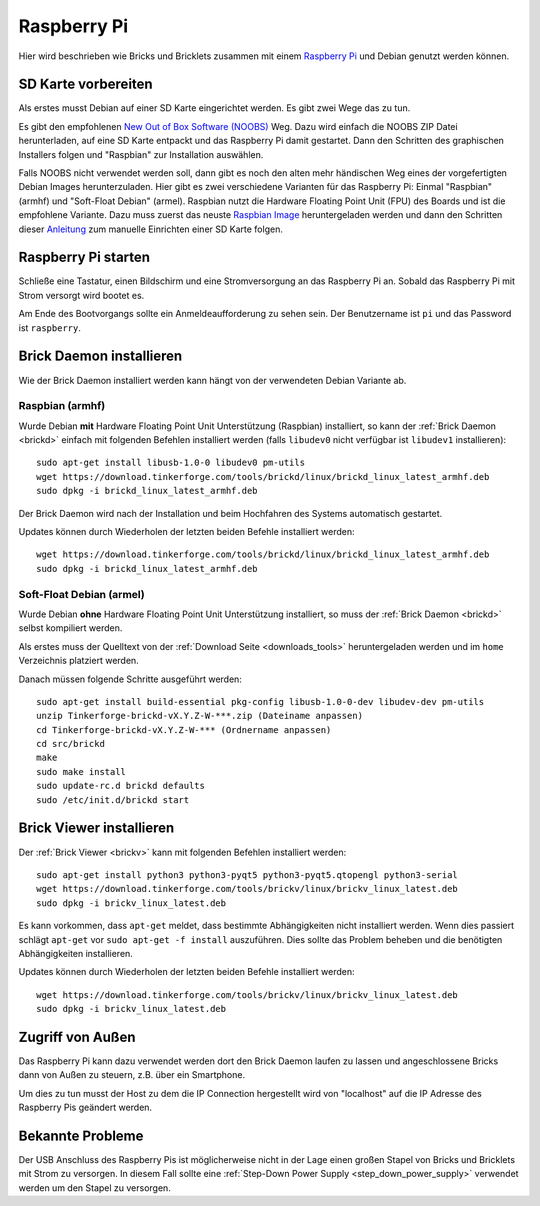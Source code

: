
.. _embedded_raspberry_pi:

Raspberry Pi
============

Hier wird beschrieben wie Bricks und Bricklets zusammen mit einem
`Raspberry Pi <https://www.raspberrypi.org/>`__ und Debian genutzt werden können.


SD Karte vorbereiten
--------------------

Als erstes musst Debian auf einer SD Karte eingerichtet werden. Es gibt zwei
Wege das zu tun.

Es gibt den empfohlenen `New Out of Box Software (NOOBS)
<https://www.raspberrypi.org/downloads>`__ Weg. Dazu wird einfach die NOOBS ZIP
Datei herunterladen, auf eine SD Karte entpackt und das Raspberry Pi damit
gestartet. Dann den Schritten des graphischen Installers folgen und "Raspbian"
zur Installation auswählen.

Falls NOOBS nicht verwendet werden soll, dann gibt es noch den alten mehr
händischen Weg eines der vorgefertigten Debian Images herunterzuladen. Hier gibt
es zwei verschiedene Varianten für das Raspberry Pi: Einmal "Raspbian" (armhf)
und "Soft-Float Debian" (armel). Raspbian nutzt die Hardware Floating Point
Unit (FPU) des Boards und ist die empfohlene Variante. Dazu muss zuerst
das neuste `Raspbian Image <https://www.raspberrypi.org/downloads>`__
heruntergeladen werden und dann den Schritten dieser `Anleitung
<https://elinux.org/RPi_Easy_SD_Card_Setup>`__ zum manuelle Einrichten einer
SD Karte folgen.

Raspberry Pi starten
--------------------

Schließe eine Tastatur, einen Bildschirm und eine Stromversorgung an das
Raspberry Pi an. Sobald das Raspberry Pi mit Strom versorgt wird bootet es.

Am Ende des Bootvorgangs sollte ein Anmeldeaufforderung zu sehen sein. Der
Benutzername ist ``pi`` und das Password ist ``raspberry``.


Brick Daemon installieren
-------------------------

Wie der Brick Daemon installiert werden kann hängt von der verwendeten Debian
Variante ab.

Raspbian (armhf)
^^^^^^^^^^^^^^^^

Wurde Debian **mit** Hardware Floating Point Unit Unterstützung (Raspbian)
installiert, so kann der :ref:`Brick Daemon <brickd>` einfach mit folgenden
Befehlen installiert werden (falls ``libudev0`` nicht verfügbar ist ``libudev1``
installieren)::

 sudo apt-get install libusb-1.0-0 libudev0 pm-utils
 wget https://download.tinkerforge.com/tools/brickd/linux/brickd_linux_latest_armhf.deb
 sudo dpkg -i brickd_linux_latest_armhf.deb

Der Brick Daemon wird nach der Installation und beim Hochfahren des Systems
automatisch gestartet.

Updates können durch Wiederholen der letzten beiden Befehle installiert werden::

 wget https://download.tinkerforge.com/tools/brickd/linux/brickd_linux_latest_armhf.deb
 sudo dpkg -i brickd_linux_latest_armhf.deb


Soft-Float Debian (armel)
^^^^^^^^^^^^^^^^^^^^^^^^^

Wurde Debian **ohne** Hardware Floating Point Unit Unterstützung installiert,
so muss der :ref:`Brick Daemon <brickd>` selbst kompiliert werden.

Als erstes muss der Quelltext von der :ref:`Download Seite <downloads_tools>`
heruntergeladen werden und im ``home`` Verzeichnis platziert werden.

Danach müssen folgende Schritte ausgeführt werden::

 sudo apt-get install build-essential pkg-config libusb-1.0-0-dev libudev-dev pm-utils
 unzip Tinkerforge-brickd-vX.Y.Z-W-***.zip (Dateiname anpassen)
 cd Tinkerforge-brickd-vX.Y.Z-W-*** (Ordnername anpassen)
 cd src/brickd
 make
 sudo make install
 sudo update-rc.d brickd defaults
 sudo /etc/init.d/brickd start


Brick Viewer installieren
-------------------------

Der :ref:`Brick Viewer <brickv>` kann mit folgenden Befehlen installiert werden::

 sudo apt-get install python3 python3-pyqt5 python3-pyqt5.qtopengl python3-serial
 wget https://download.tinkerforge.com/tools/brickv/linux/brickv_linux_latest.deb
 sudo dpkg -i brickv_linux_latest.deb

Es kann vorkommen, dass ``apt-get`` meldet, dass bestimmte Abhängigkeiten nicht
installiert werden. Wenn dies passiert schlägt ``apt-get`` vor
``sudo apt-get -f install`` auszuführen. Dies sollte das Problem beheben und
die benötigten Abhängigkeiten installieren.

Updates können durch Wiederholen der letzten beiden Befehle installiert werden::

 wget https://download.tinkerforge.com/tools/brickv/linux/brickv_linux_latest.deb
 sudo dpkg -i brickv_linux_latest.deb


Zugriff von Außen
-----------------

Das Raspberry Pi kann dazu verwendet werden dort den Brick Daemon laufen zu
lassen und angeschlossene Bricks dann von Außen zu steuern, z.B. über ein
Smartphone.

Um dies zu tun musst der Host zu dem die IP Connection hergestellt wird von
"localhost" auf die IP Adresse des Raspberry Pis geändert werden.


Bekannte Probleme
-----------------

Der USB Anschluss des Raspberry Pis ist möglicherweise nicht in der Lage einen
großen Stapel von Bricks und Bricklets mit Strom zu versorgen. In diesem Fall
sollte eine :ref:`Step-Down Power Supply <step_down_power_supply>`
verwendet werden um den Stapel zu versorgen.

